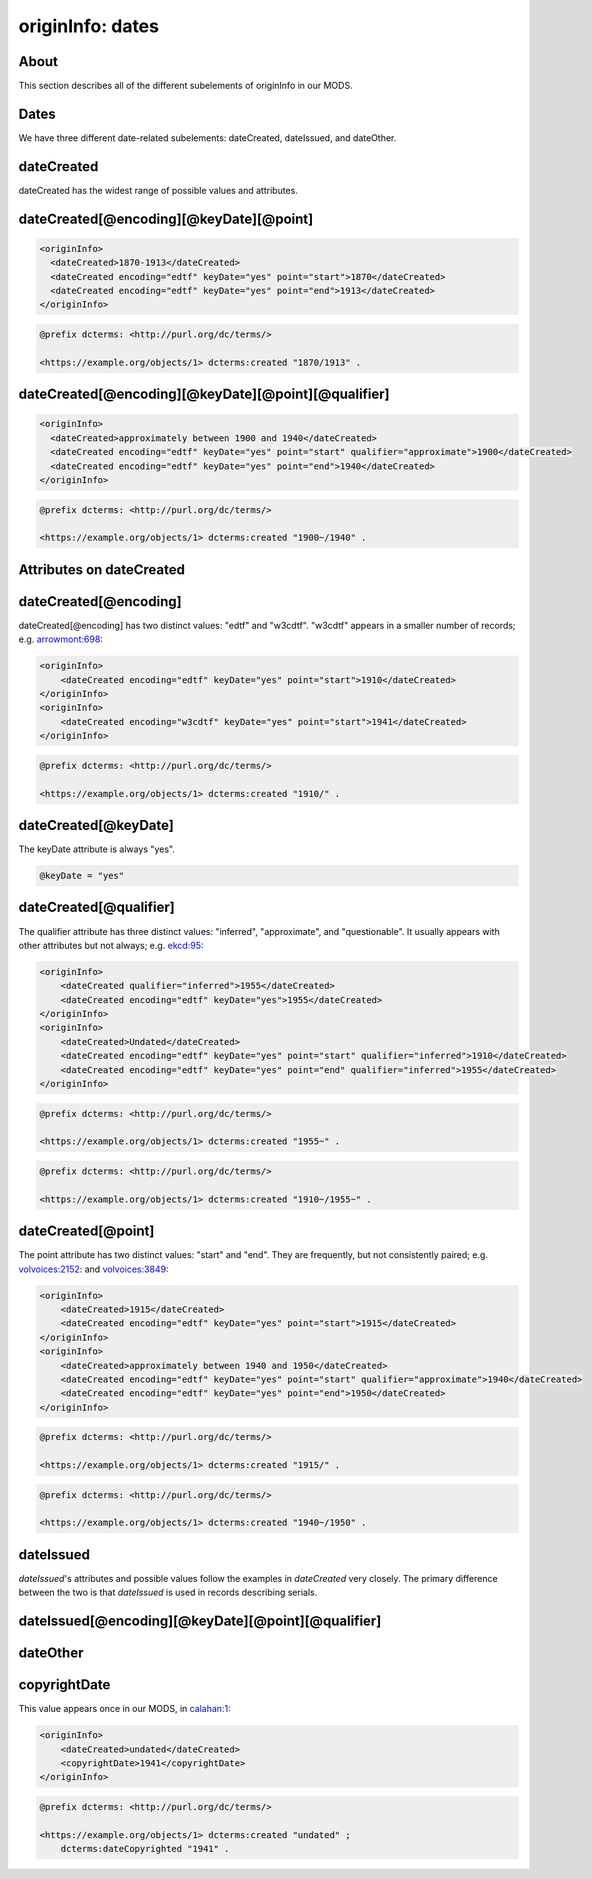 originInfo: dates
=================

About
-----

This section describes all of the different subelements of originInfo in our MODS.

Dates
-----

We have three different date-related subelements: dateCreated, dateIssued, and dateOther.

dateCreated
-----------

dateCreated has the widest range of possible values and attributes.

dateCreated[@encoding][@keyDate][@point]
----------------------------------------

.. code-block:: xml

    <originInfo>
      <dateCreated>1870-1913</dateCreated>
      <dateCreated encoding="edtf" keyDate="yes" point="start">1870</dateCreated>
      <dateCreated encoding="edtf" keyDate="yes" point="end">1913</dateCreated>
    </originInfo>

.. code-block:: turtle

    @prefix dcterms: <http://purl.org/dc/terms/>

    <https://example.org/objects/1> dcterms:created "1870/1913" .


dateCreated[@encoding][@keyDate][@point][@qualifier]
----------------------------------------------------

.. code-block:: xml

    <originInfo>
      <dateCreated>approximately between 1900 and 1940</dateCreated>
      <dateCreated encoding="edtf" keyDate="yes" point="start" qualifier="approximate">1900</dateCreated>
      <dateCreated encoding="edtf" keyDate="yes" point="end">1940</dateCreated>
    </originInfo>

.. code-block:: turtle

    @prefix dcterms: <http://purl.org/dc/terms/>

    <https://example.org/objects/1> dcterms:created "1900~/1940" .


Attributes on dateCreated
-------------------------

dateCreated[@encoding]
----------------------

dateCreated[@encoding] has two distinct values: "edtf" and "w3cdtf". "w3cdtf" appears in a smaller number of records; e.g. `arrowmont:698 <https://digital.lib.utk.edu/collections/islandora/object/arrowmont%3A698/datastream/MODS>`_:

.. code-block:: xml

    <originInfo>
        <dateCreated encoding="edtf" keyDate="yes" point="start">1910</dateCreated>
    </originInfo>
    <originInfo>
        <dateCreated encoding="w3cdtf" keyDate="yes" point="start">1941</dateCreated>
    </originInfo>

.. code-block:: turtle

    @prefix dcterms: <http://purl.org/dc/terms/>

    <https://example.org/objects/1> dcterms:created "1910/" .


dateCreated[@keyDate]
---------------------

The keyDate attribute is always "yes".

.. code-block:: xml

    @keyDate = "yes"


dateCreated[@qualifier]
-----------------------

The qualifier attribute has three distinct values: "inferred", "approximate", and "questionable". It usually appears with other attributes but not always; e.g. `ekcd:95 <https://digital.lib.utk.edu/collections/islandora/object/ekcd:95/datastream/MODS>`_:

.. code-block:: xml

    <originInfo>
        <dateCreated qualifier="inferred">1955</dateCreated>
        <dateCreated encoding="edtf" keyDate="yes">1955</dateCreated>
    </originInfo>
    <originInfo>
        <dateCreated>Undated</dateCreated>
        <dateCreated encoding="edtf" keyDate="yes" point="start" qualifier="inferred">1910</dateCreated>
        <dateCreated encoding="edtf" keyDate="yes" point="end" qualifier="inferred">1955</dateCreated>
    </originInfo>

.. code-block:: turtle

    @prefix dcterms: <http://purl.org/dc/terms/>

    <https://example.org/objects/1> dcterms:created "1955~" .

.. code-block:: turtle

    @prefix dcterms: <http://purl.org/dc/terms/>

    <https://example.org/objects/1> dcterms:created "1910~/1955~" .

dateCreated[@point]
-------------------

The point attribute has two distinct values: "start" and "end". They are frequently, but not consistently paired; e.g. `volvoices:2152 <https://digital.lib.utk.edu/collections/islandora/object/volvoices%3A2152/datastream/MODS>`_: and `volvoices:3849 <https://digital.lib.utk.edu/collections/islandora/object/volvoices%3A3849/datastream/MODS>`_:

.. code-block:: xml

    <originInfo>
        <dateCreated>1915</dateCreated>
        <dateCreated encoding="edtf" keyDate="yes" point="start">1915</dateCreated>
    </originInfo>
    <originInfo>
        <dateCreated>approximately between 1940 and 1950</dateCreated>
        <dateCreated encoding="edtf" keyDate="yes" point="start" qualifier="approximate">1940</dateCreated>
        <dateCreated encoding="edtf" keyDate="yes" point="end">1950</dateCreated>
    </originInfo>

.. code-block:: turtle

    @prefix dcterms: <http://purl.org/dc/terms/>

    <https://example.org/objects/1> dcterms:created "1915/" .

.. code-block:: turtle

    @prefix dcterms: <http://purl.org/dc/terms/>

    <https://example.org/objects/1> dcterms:created "1940~/1950" .

dateIssued
----------

`dateIssued`'s attributes and possible values follow the examples in `dateCreated` very closely. The primary difference between the two is that `dateIssued` is used in records describing serials.

dateIssued[@encoding][@keyDate][@point][@qualifier]
---------------------------------------------------


dateOther
---------


copyrightDate
-------------

This value appears once in our MODS, in `calahan:1 <https://digital.lib.utk.edu/collections/islandora/object/calahan%3A1>`_:

.. code-block:: xml

    <originInfo>
        <dateCreated>undated</dateCreated>
        <copyrightDate>1941</copyrightDate>
    </originInfo>

.. code-block:: turtle

    @prefix dcterms: <http://purl.org/dc/terms/>

    <https://example.org/objects/1> dcterms:created "undated" ;
        dcterms:dateCopyrighted "1941" .